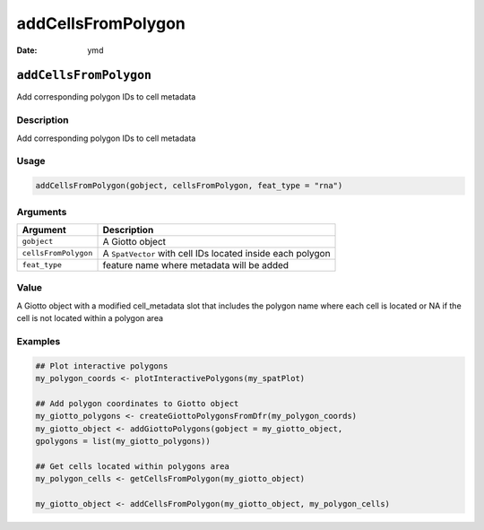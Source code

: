 ===================
addCellsFromPolygon
===================

:Date: ymd

``addCellsFromPolygon``
=======================

Add corresponding polygon IDs to cell metadata

Description
-----------

Add corresponding polygon IDs to cell metadata

Usage
-----

.. code:: r

   addCellsFromPolygon(gobject, cellsFromPolygon, feat_type = "rna")

Arguments
---------

+-------------------------------+--------------------------------------+
| Argument                      | Description                          |
+===============================+======================================+
| ``gobject``                   | A Giotto object                      |
+-------------------------------+--------------------------------------+
| ``cellsFromPolygon``          | A ``SpatVector`` with cell IDs       |
|                               | located inside each polygon          |
+-------------------------------+--------------------------------------+
| ``feat_type``                 | feature name where metadata will be  |
|                               | added                                |
+-------------------------------+--------------------------------------+

Value
-----

A Giotto object with a modified cell_metadata slot that includes the
polygon name where each cell is located or NA if the cell is not located
within a polygon area

Examples
--------

.. code:: r

   ## Plot interactive polygons
   my_polygon_coords <- plotInteractivePolygons(my_spatPlot)

   ## Add polygon coordinates to Giotto object
   my_giotto_polygons <- createGiottoPolygonsFromDfr(my_polygon_coords)
   my_giotto_object <- addGiottoPolygons(gobject = my_giotto_object,
   gpolygons = list(my_giotto_polygons))

   ## Get cells located within polygons area
   my_polygon_cells <- getCellsFromPolygon(my_giotto_object)

   my_giotto_object <- addCellsFromPolygon(my_giotto_object, my_polygon_cells)
